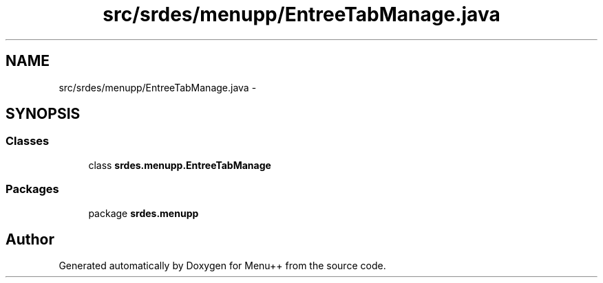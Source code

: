 .TH "src/srdes/menupp/EntreeTabManage.java" 3 "Tue Feb 28 2012" "Menu++" \" -*- nroff -*-
.ad l
.nh
.SH NAME
src/srdes/menupp/EntreeTabManage.java \- 
.SH SYNOPSIS
.br
.PP
.SS "Classes"

.in +1c
.ti -1c
.RI "class \fBsrdes.menupp.EntreeTabManage\fP"
.br
.in -1c
.SS "Packages"

.in +1c
.ti -1c
.RI "package \fBsrdes.menupp\fP"
.br
.in -1c
.SH "Author"
.PP 
Generated automatically by Doxygen for Menu++ from the source code.
